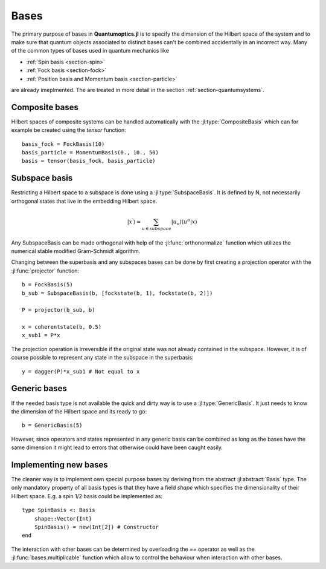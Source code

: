.. _section-bases:

Bases
=====

The primary purpose of bases in **Quantumoptics.jl** is to specify the dimension of the Hilbert space of the system and to make sure that quantum objects associated to distinct bases can't be combined accidentally in an incorrect way. Many of the common types of bases used in quantum mechanics like

* :ref:`Spin basis <section-spin>`
* :ref:`Fock basis <section-fock>`
* :ref:`Position basis and Momentum basis <section-particle>`

are already imeplmented. The are treated in more detail in the section :ref:`section-quantumsystems`.


Composite bases
---------------

Hilbert spaces of composite systems can be handled automatically with the :jl:type:`CompositeBasis` which can for example be created using the `tensor` function::

    basis_fock = FockBasis(10)
    basis_particle = MomentumBasis(0., 10., 50)
    basis = tensor(basis_fock, basis_particle)


Subspace basis
--------------

Restricting a Hilbert space to a subspace is done using a :jl:type:`SubspaceBasis`. It is defined by N, not necessarily orthogonal states that live in the embedding Hilbert space.

.. math::

    | x^\prime \rangle
            = \sum_{u \in subspace}
                    |u_o \rangle \langle u^o
                        | x \rangle

Any SubspaceBasis can be made orthogonal with help of the :jl:func:`orthonormalize` function which utilizes the numerical stable modified Gram-Schmidt algorithm.

Changing between the superbasis and any subspaces bases can be done by first creating a projection operator with the :jl:func:`projector` function::

    b = FockBasis(5)
    b_sub = SubspaceBasis(b, [fockstate(b, 1), fockstate(b, 2)])

    P = projector(b_sub, b)

    x = coherentstate(b, 0.5)
    x_sub1 = P*x

The projection operation is irreversible if the original state was not already contained in the subspace. However, it is of course possible to represent any state in the subspace in the superbasis::

    y = dagger(P)*x_sub1 # Not equal to x


Generic bases
-------------

If the needed basis type is not available the quick and dirty way is to use a :jl:type:`GenericBasis`. It just needs to know the dimension of the Hilbert space and its ready to go::

    b = GenericBasis(5)

However, since operators and states represented in any generic basis can be combined as long as the bases have the same dimension it might lead to errors that otherwise could have been caught easily.


Implementing new bases
----------------------

The cleaner way is to implement own special purpose bases by deriving from the abstract :jl:abstract:`Basis` type. The only mandatory property of all basis types is that they have a field `shape` which specifies the dimensionality of their Hilbert space. E.g. a spin 1/2 basis could be implemented as::

    type SpinBasis <: Basis
        shape::Vector{Int}
        SpinBasis() = new(Int[2]) # Constructor
    end

The interaction with other bases can be determined by overloading the `==` operator as well as the :jl:func:`bases.multiplicable` function which allow to control the behaviour when interaction with other bases.
